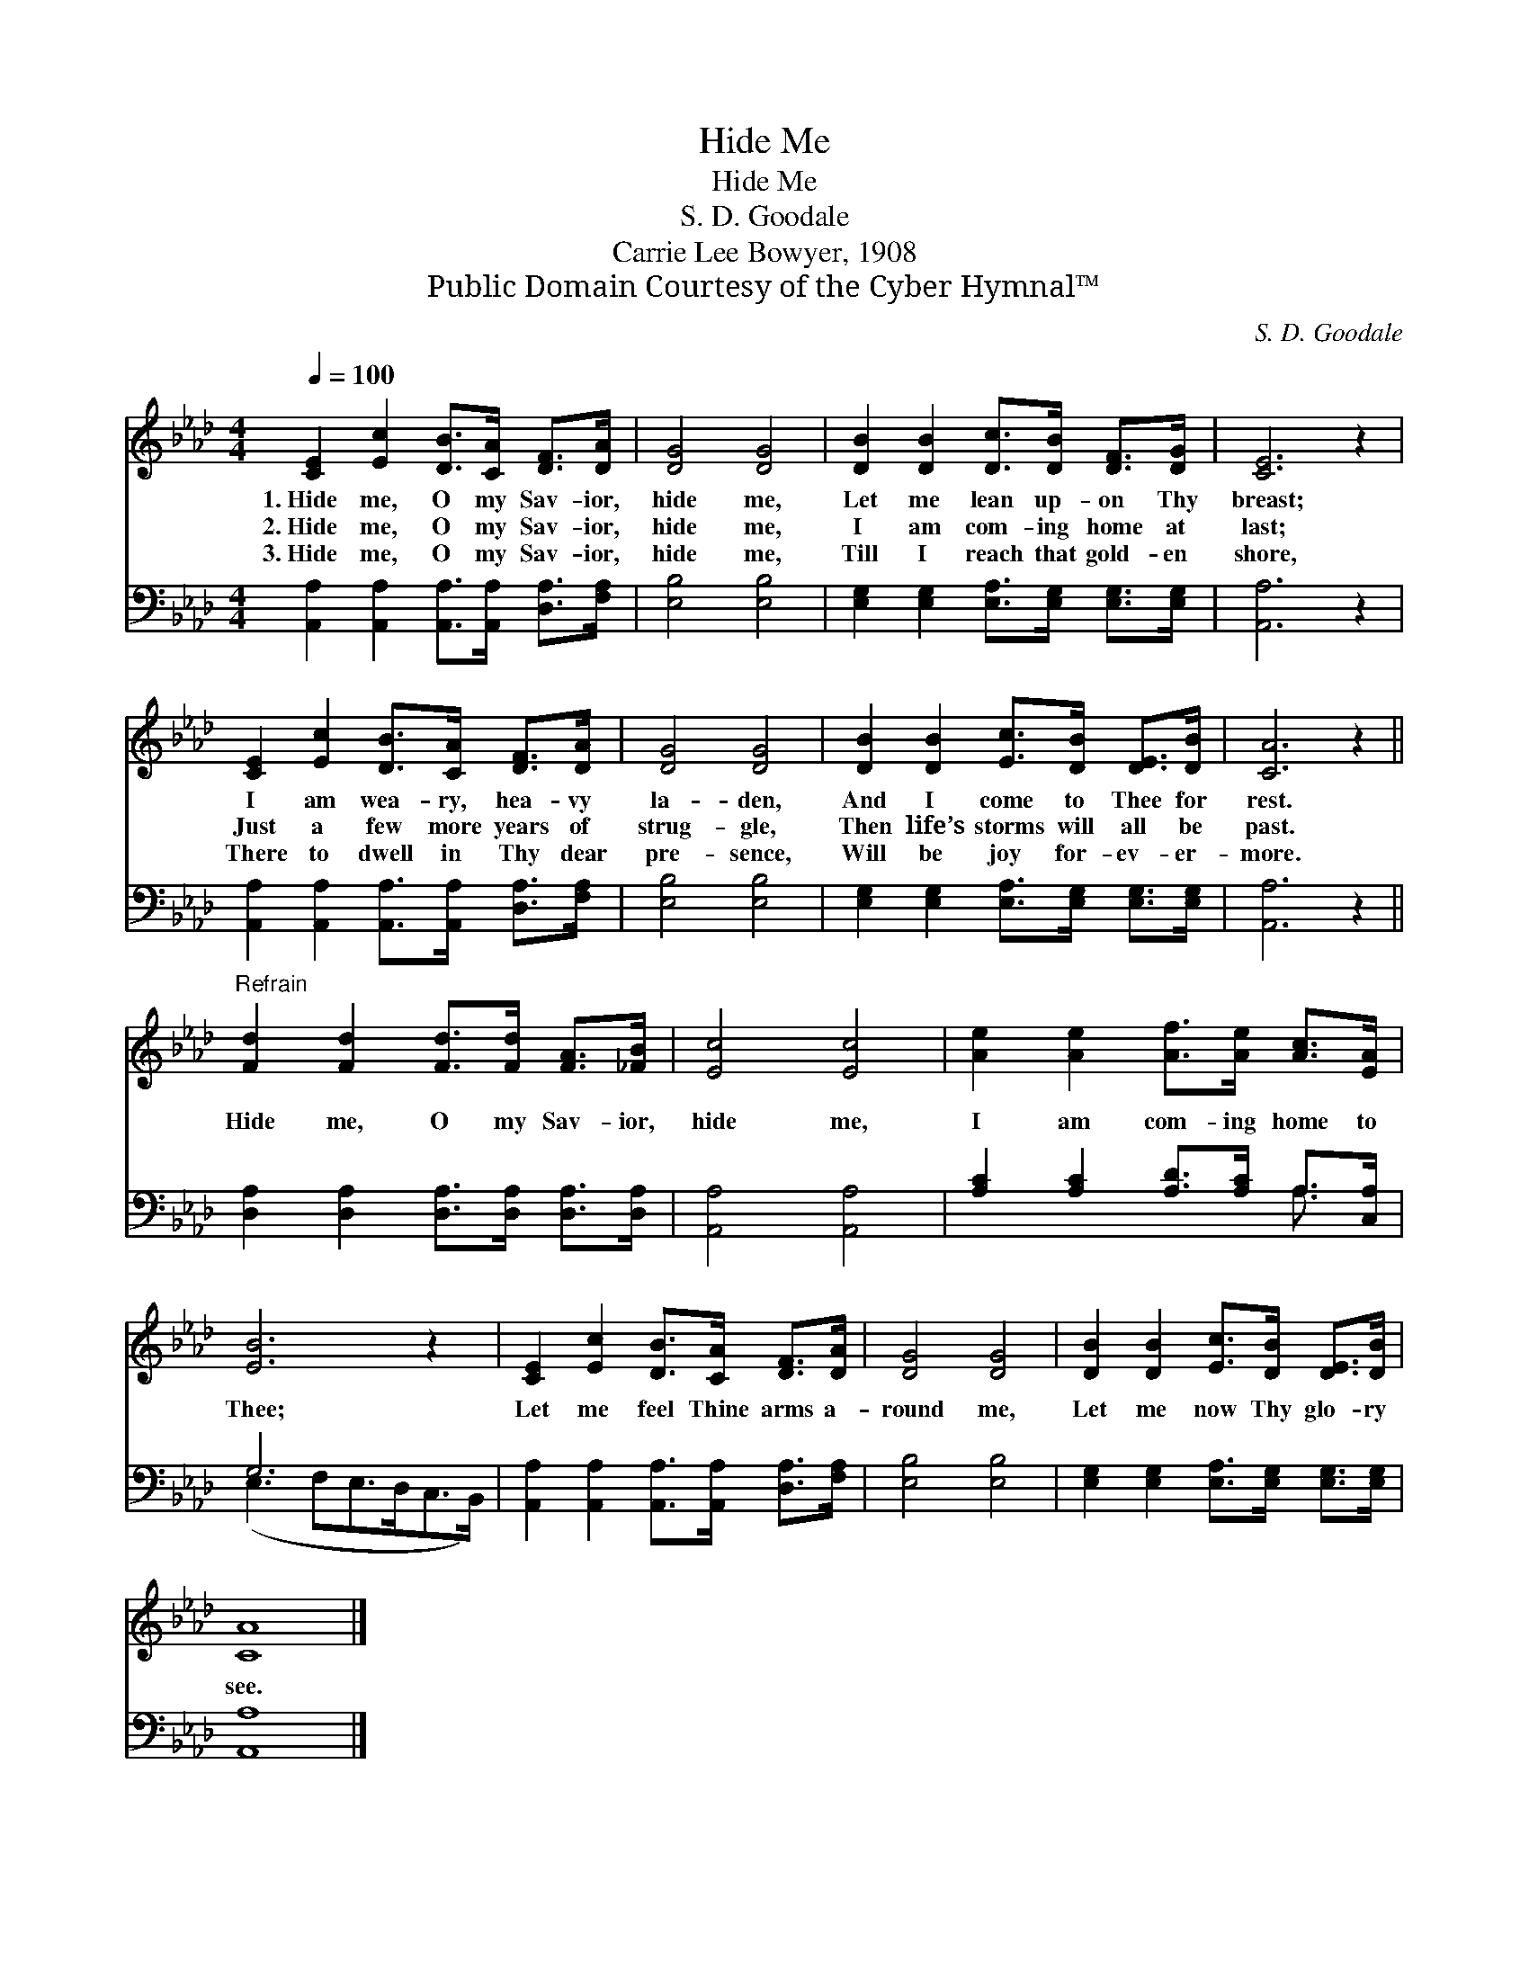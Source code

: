 X:1
T:Hide Me
T:Hide Me
T:S. D. Goodale
T:Carrie Lee Bowyer, 1908
T:Public Domain Courtesy of the Cyber Hymnal™
C:S. D. Goodale
Z:Public Domain
Z:Courtesy of the Cyber Hymnal™
%%score 1 ( 2 3 )
L:1/8
Q:1/4=100
M:4/4
K:Ab
V:1 treble 
V:2 bass 
V:3 bass 
V:1
 [CE]2 [Ec]2 [DB]>[CA] [DF]>[DA] | [DG]4 [DG]4 | [DB]2 [DB]2 [Dc]>[DB] [DF]>[DG] | [CE]6 z2 | %4
w: 1.~Hide me, O my Sav- ior,|hide me,|Let me lean up- on Thy|breast;|
w: 2.~Hide me, O my Sav- ior,|hide me,|I am com- ing home at|last;|
w: 3.~Hide me, O my Sav- ior,|hide me,|Till I reach that gold- en|shore,|
 [CE]2 [Ec]2 [DB]>[CA] [DF]>[DA] | [DG]4 [DG]4 | [DB]2 [DB]2 [Ec]>[DB] [DE]>[DB] | [CA]6 z2 || %8
w: I am wea- ry, hea- vy|la- den,|And I come to Thee for|rest.|
w: Just a few more years of|strug- gle,|Then life’s storms will all be|past.|
w: There to dwell in Thy dear|pre- sence,|Will be joy for- ev- er-|more.|
"^Refrain" [Fd]2 [Fd]2 [Fd]>[Fd] [FA]>[_FB] | [Ec]4 [Ec]4 | [Ae]2 [Ae]2 [Af]>[Ae] [Ac]>[EA] | %11
w: |||
w: Hide me, O my Sav- ior,|hide me,|I am com- ing home to|
w: |||
 [EB]6 z2 | [CE]2 [Ec]2 [DB]>[CA] [DF]>[DA] | [DG]4 [DG]4 | [DB]2 [DB]2 [Ec]>[DB] [DE]>[DB] | %15
w: ||||
w: Thee;|Let me feel Thine arms a-|round me,|Let me now Thy glo- ry|
w: ||||
 [CA]8 |] %16
w: |
w: see.|
w: |
V:2
 [A,,A,]2 [A,,A,]2 [A,,A,]>[A,,A,] [D,A,]>[F,A,] | [E,B,]4 [E,B,]4 | %2
 [E,G,]2 [E,G,]2 [E,A,]>[E,G,] [E,G,]>[E,G,] | [A,,A,]6 z2 | %4
 [A,,A,]2 [A,,A,]2 [A,,A,]>[A,,A,] [D,A,]>[F,A,] | [E,B,]4 [E,B,]4 | %6
 [E,G,]2 [E,G,]2 [E,A,]>[E,G,] [E,G,]>[E,G,] | [A,,A,]6 z2 || %8
 [D,A,]2 [D,A,]2 [D,A,]>[D,A,] [D,A,]>[D,A,] | [A,,A,]4 [A,,A,]4 | %10
 [A,C]2 [A,C]2 [A,D]>[A,C] A,>[C,A,] | G,6 x2 | [A,,A,]2 [A,,A,]2 [A,,A,]>[A,,A,] [D,A,]>[F,A,] | %13
 [E,B,]4 [E,B,]4 | [E,G,]2 [E,G,]2 [E,A,]>[E,G,] [E,G,]>[E,G,] | [A,,A,]8 |] %16
V:3
 x8 | x8 | x8 | x8 | x8 | x8 | x8 | x8 || x8 | x8 | x6 A,3/2 x/ | (E,3 F,E,>D,C,>B,,) | x8 | x8 | %14
 x8 | x8 |] %16

